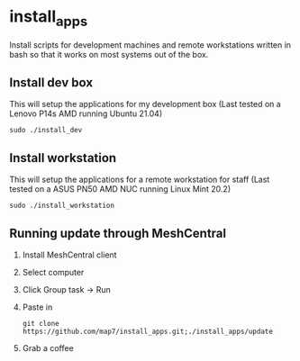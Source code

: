 * install_apps

Install scripts for development machines and remote workstations written in bash so that it works on most systems out of the box.

** Install dev box

This will setup the applications for my development box
(Last tested on a Lenovo P14s AMD running Ubuntu 21.04)
: sudo ./install_dev

** Install workstation

This will setup the applications for a remote workstation for staff
(Last tested on a ASUS PN50 AMD NUC running Linux Mint 20.2)
: sudo ./install_workstation

** Running update through MeshCentral

1. Install MeshCentral client
2. Select computer
3. Click Group task -> Run
4. Paste in
   : git clone https://github.com/map7/install_apps.git;./install_apps/update
5. Grab a coffee
